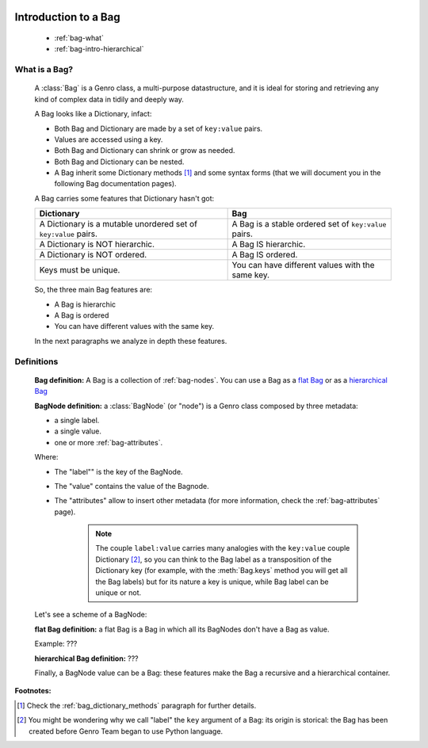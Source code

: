 	.. _genro-bag-intro:

=======================
 Introduction to a Bag
=======================

	- :ref:`bag-what`
	
	- :ref:`bag-intro-hierarchical`
	
	.. _bag-what:

What is a Bag?
==============

	A :class:`Bag` is a Genro class, a multi-purpose datastructure, and it is ideal for storing and retrieving any kind of complex data in tidily and deeply way.
	
	A Bag looks like a Dictionary, infact:
	
	- Both Bag and Dictionary are made by a set of ``key:value`` pairs.

	- Values are accessed using a key.

	- Both Bag and Dictionary can shrink or grow as needed.

	- Both Bag and Dictionary can be nested.
	
	- A Bag inherit some Dictionary methods [#]_ and some syntax forms (that we will document you in the following Bag documentation pages).
	
	A Bag carries some features that Dictionary hasn't got:
	
	+-------------------------------------------------------------------+----------------------------------------------------------------------+
	| Dictionary                                                        | Bag                                                                  |
	+===================================================================+======================================================================+
	| A Dictionary is a mutable unordered set of ``key:value`` pairs.   | A Bag is a stable ordered set of ``key:value`` pairs.                |
	+-------------------------------------------------------------------+----------------------------------------------------------------------+
	| A Dictionary is NOT hierarchic.                                   | A Bag IS hierarchic.                                                 |
	+-------------------------------------------------------------------+----------------------------------------------------------------------+
	| A Dictionary is NOT ordered.                                      | A Bag IS ordered.                                                    |
	+-------------------------------------------------------------------+----------------------------------------------------------------------+
	| Keys must be unique.                                              | You can have different values with the same key.                     |
	+-------------------------------------------------------------------+----------------------------------------------------------------------+
	
	So, the three main Bag features are:
	
	- A Bag is hierarchic
	
	- A Bag is ordered
	
	- You can have different values with the same key.
	
	In the next paragraphs we analyze in depth these features.

	.. _bag-intro-hierarchical:

Definitions
===========

	**Bag definition:** A Bag is a collection of :ref:`bag-nodes`. You can use a Bag as a `flat Bag`_ or as a `hierarchical Bag`_
	
	**BagNode definition:** a :class:`BagNode` (or "node") is a Genro class composed by three metadata:
	
	- a single label.
	
	- a single value.
	
	- one or more :ref:`bag-attributes`.

	Where:
	
	- The "label"" is the key of the BagNode.
	
	- The "value" contains the value of the Bagnode.
	
	- The "attributes" allow to insert other metadata (for more information, check the :ref:`bag-attributes` page).
	
		.. note:: The couple ``label:value`` carries many analogies with the ``key:value`` couple Dictionary [#]_, so you can think to the Bag label as a transposition of the Dictionary key (for example, with the :meth:`Bag.keys` method you will get all the Bag labels) but for its nature a key is unique, while Bag label can be unique or not.
	
	Let's see a scheme of a BagNode:

	.. image:: BagNode.png

	.. _flat Bag:

	**flat Bag definition:** a flat Bag is a Bag in which all its BagNodes don't have a Bag as value.
	
	Example: ???
	
	.. _hierarchical Bag:
	
	**hierarchical Bag definition:** ???
	
	Finally, a BagNode value can be a Bag: these features make the Bag a recursive and a hierarchical container.


**Footnotes:**

.. [#] Check the :ref:`bag_dictionary_methods` paragraph for further details.

.. [#] You might be wondering why we call "label" the ``key`` argument of a Bag: its origin is storical: the Bag has been created before Genro Team began to use Python language.
